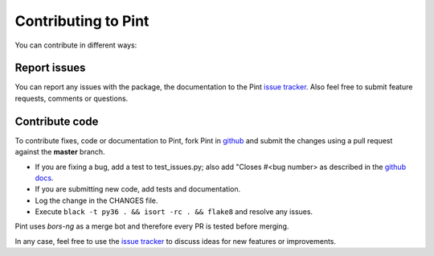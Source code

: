 .. _contributing:

Contributing to Pint
====================

You can contribute in different ways:


Report issues
-------------

You can report any issues with the package, the documentation to the Pint `issue tracker`_.
Also feel free to submit feature requests, comments or questions.


Contribute code
---------------

To contribute fixes, code or documentation to Pint, fork Pint in github_ and submit
the changes using a pull request against the **master** branch.

- If you are fixing a bug, add a test to test_issues.py;
  also add "Closes #<bug number> as described in the `github docs`_.
- If you are submitting new code, add tests and documentation.
- Log the change in the CHANGES file.
- Execute ``black -t py36 . && isort -rc . && flake8`` and resolve any issues.

Pint uses `bors-ng` as a merge bot and therefore every PR is tested before merging.

In any case, feel free to use the `issue tracker`_ to discuss ideas for new features or improvements.


.. _github: http://github.com/hgrecco/pint
.. _`issue tracker`: https://github.com/hgrecco/pint/issues
.. _`bors-ng`: https://github.com/bors-ng/bors-ng
.. _`github docs`: https://help.github.com/articles/closing-issues-via-commit-messages/